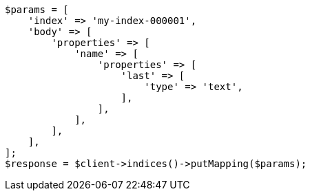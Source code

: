 // indices/put-mapping.asciidoc:177

[source, php]
----
$params = [
    'index' => 'my-index-000001',
    'body' => [
        'properties' => [
            'name' => [
                'properties' => [
                    'last' => [
                        'type' => 'text',
                    ],
                ],
            ],
        ],
    ],
];
$response = $client->indices()->putMapping($params);
----
